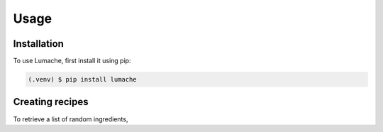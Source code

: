 Usage
=====

.. _installation:

Installation
------------

To use Lumache, first install it using pip:

.. code-block:: console

   (.venv) $ pip install lumache

Creating recipes
----------------

To retrieve a list of random ingredients,

..
   you can use the ``lumache.get_random_ingredients()`` function:
   
   .. autofunction:: lumache.get_random_ingredients
   
   The ``kind`` parameter should be either ``"meat"``, ``"fish"``,
   or ``"veggies"``. Otherwise, :py:func:`lumache.get_random_ingredients`
   will raise an exception.
   
   .. autoexception:: lumache.InvalidKindError
   
   For example:
   
   >>> import lumache
   >>> lumache.get_random_ingredients()
   ['shells', 'gorgonzola', 'parsley']

